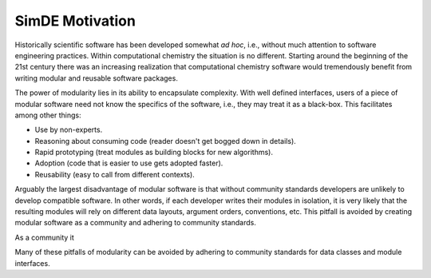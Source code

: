.. Copyright 2024 NWChemEx-Project
..
.. Licensed under the Apache License, Version 2.0 (the "License");
.. you may not use this file except in compliance with the License.
.. You may obtain a copy of the License at
..
.. http://www.apache.org/licenses/LICENSE-2.0
..
.. Unless required by applicable law or agreed to in writing, software
.. distributed under the License is distributed on an "AS IS" BASIS,
.. WITHOUT WARRANTIES OR CONDITIONS OF ANY KIND, either express or implied.
.. See the License for the specific language governing permissions and
.. limitations under the License.

.. _simde_motivation:

################
SimDE Motivation
################

Historically scientific software has been developed somewhat *ad hoc*, i.e.,
without much attention to software engineering practices. Within computational
chemistry the situation is no different. Starting around the beginning of the
21st century there was an increasing realization that computational chemistry
software would tremendously benefit from writing modular and reusable software
packages.

The power of modularity lies in its ability to encapsulate complexity. With
well defined interfaces, users of a piece of modular software need not know the
specifics of the software, i.e., they may treat it as a black-box. This
facilitates among other things:

- Use by non-experts.
- Reasoning about consuming code (reader doesn't get bogged down in details).
- Rapid prototyping (treat modules as building blocks for new algorithms).
- Adoption (code that is easier to use gets adopted faster).
- Reusability (easy to call from different contexts).

Arguably the largest disadvantage of modular software is that without community
standards developers are unlikely to develop compatible software. In other
words, if each developer writes their modules in isolation, it is very likely
that the resulting modules will rely on different data layouts, argument orders,
conventions, etc. This pitfall is avoided by creating modular software as a
community and adhering to community standards.

As a community it

Many of these pitfalls of modularity can be avoided by adhering to community
standards for data classes and module interfaces.
